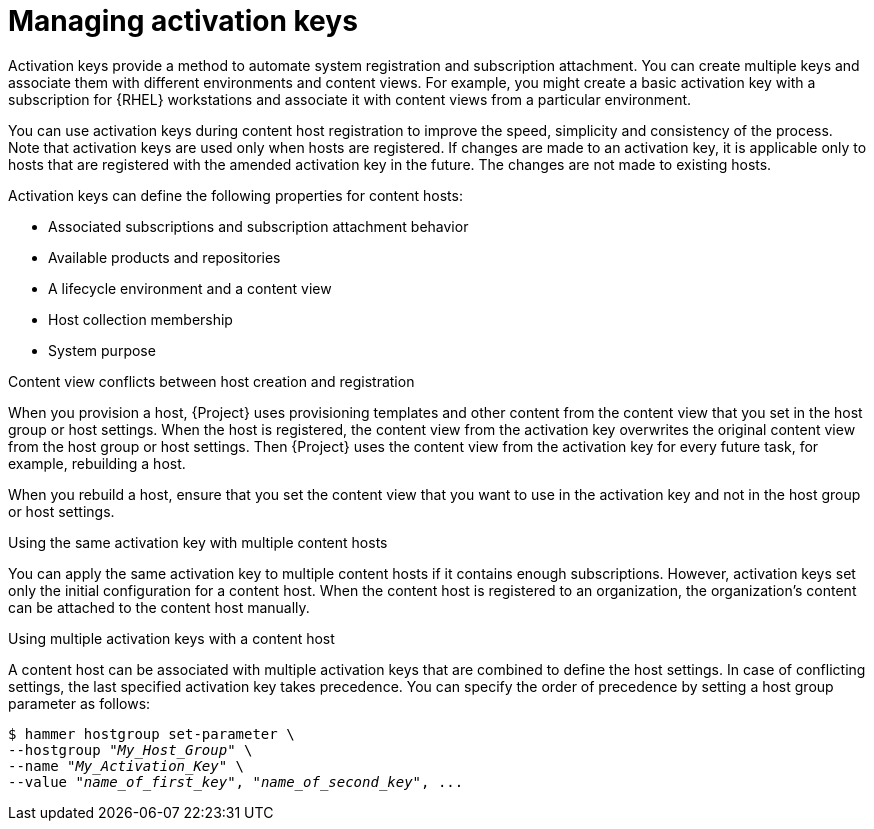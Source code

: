 [id="Managing_Activation_Keys_{context}"]
= Managing activation keys

Activation keys provide a method to automate system registration and subscription attachment.
You can create multiple keys and associate them with different environments and content views.
For example, you might create a basic activation key with a subscription for {RHEL} workstations and associate it with content views from a particular environment.

You can use activation keys during content host registration to improve the speed, simplicity and consistency of the process.
Note that activation keys are used only when hosts are registered.
If changes are made to an activation key, it is applicable only to hosts that are registered with the amended activation key in the future.
The changes are not made to existing hosts.

Activation keys can define the following properties for content hosts:

* Associated subscriptions and subscription attachment behavior
* Available products and repositories
* A lifecycle environment and a content view
* Host collection membership
* System purpose

.Content view conflicts between host creation and registration
When you provision a host, {Project} uses provisioning templates and other content from the content view that you set in the host group or host settings.
When the host is registered, the content view from the activation key overwrites the original content view from the host group or host settings.
Then {Project} uses the content view from the activation key for every future task, for example, rebuilding a host.

When you rebuild a host, ensure that you set the content view that you want to use in the activation key and not in the host group or host settings.

.Using the same activation key with multiple content hosts
You can apply the same activation key to multiple content hosts if it contains enough subscriptions.
However, activation keys set only the initial configuration for a content host.
When the content host is registered to an organization, the organization's content can be attached to the content host manually.

.Using multiple activation keys with a content host
A content host can be associated with multiple activation keys that are combined to define the host settings.
In case of conflicting settings, the last specified activation key takes precedence.
You can specify the order of precedence by setting a host group parameter as follows:

[options="nowrap" subs="+quotes"]
----
$ hammer hostgroup set-parameter \
--hostgroup "_My_Host_Group_" \
--name "_My_Activation_Key_" \
--value "_name_of_first_key_", "_name_of_second_key_", ...
----
